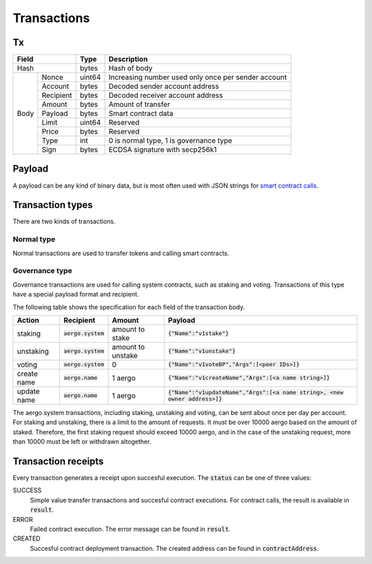 Transactions
============

Tx
--

+------------------+--------+-----------------------------------------------------+
|       Field      | Type   | Description                                         |
+==================+========+=====================================================+
| Hash             | bytes  | Hash of body                                        |
+------+-----------+--------+-----------------------------------------------------+
| Body | Nonce     | uint64 | Increasing number used only once per sender account |
+      +-----------+--------+-----------------------------------------------------+
|      | Account   | bytes  | Decoded sender account address                      |
+      +-----------+--------+-----------------------------------------------------+
|      | Recipient | bytes  | Decoded receiver account address                    |
+      +-----------+--------+-----------------------------------------------------+
|      | Amount    | bytes  | Amount of transfer                                  |
+      +-----------+--------+-----------------------------------------------------+
|      | Payload   | bytes  | Smart contract data                                 |
+      +-----------+--------+-----------------------------------------------------+
|      | Limit     | uint64 | Reserved                                            |
+      +-----------+--------+-----------------------------------------------------+
|      | Price     | bytes  | Reserved                                            |
+      +-----------+--------+-----------------------------------------------------+
|      | Type      | int    | 0 is normal type, 1 is governance type              |
+      +-----------+--------+-----------------------------------------------------+
|      | Sign      | bytes  | ECDSA signature with secp256k1                      |
+------+-----------+--------+-----------------------------------------------------+

Payload
-------

A payload can be any kind of binary data, but is most often used with JSON strings for
`smart contract calls <contracts.html>`__.

Transaction types
-----------------

There are two kinds of transactions.

Normal type
^^^^^^^^^^^

Normal transactions are used to transfer tokens and calling smart contracts.

Governance type
^^^^^^^^^^^^^^^

Governance transactions are used for calling system contracts, such as staking and voting.
Transactions of this type have a special payload format and recipient.

The following table shows the specification for each field of the transaction body.

===========  ====================  =================  ==========================================
Action       Recipient             Amount             Payload                                   
===========  ====================  =================  ==========================================
staking      :code:`aergo.system`  amount to stake    :code:`{"Name":"v1stake"}`                                 
unstaking    :code:`aergo.system`  amount to unstake  :code:`{"Name":"v1unstake"}`                                 
voting       :code:`aergo.system`  0                  :code:`{"Name":"v1voteBP","Args":[<peer IDs>]}`   
create name  :code:`aergo.name`    1 aergo            :code:`{"Name":"v1createName","Args":[<a name string>]}`                    
update name  :code:`aergo.name`    1 aergo            :code:`{"Name":"v1updateName","Args":[<a name string>, <new owner address>]}`
===========  ====================  =================  ==========================================

The aergo.system transactions, including staking, unstaking and voting, can be sent about once per day per account.
For staking and unstaking, there is a limit to the amount of requests. It must be over 10000 aergo based on the amount of staked. Therefore, the first staking request should exceed 10000 aergo, and in the case of the unstaking request, more than 10000 must be left or withdrawn altogether.

Transaction receipts
--------------------

.. seealso:: See `API → Receipt <../api/rpc-autogenerated.html#receipt>`__ for a detailed explanation of all the receipt data.

Every transaction generates a receipt upon succesful execution.
The :code:`status` can be one of three values:

SUCCESS
    Simple value transfer transactions and succesful contract executions.
    For contract calls, the result is available in :code:`result`.

ERROR
    Failed contract execution. The error message can be found in :code:`result`.

CREATED
    Succesful contract deployment transaction. The created address can be found in :code:`contractAddress`.
